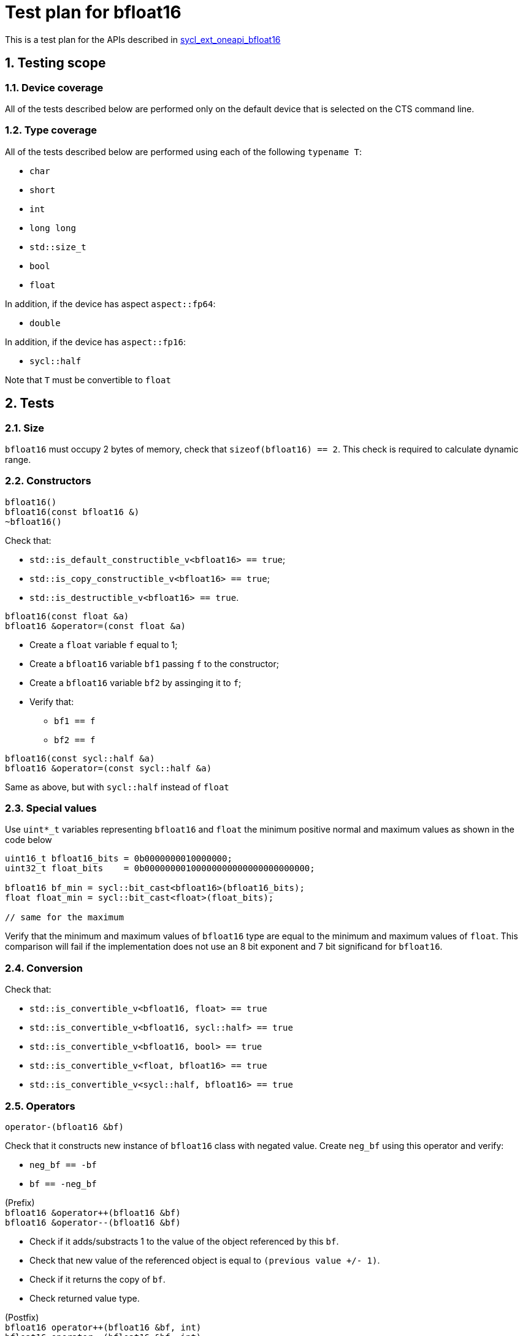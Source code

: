 :sectnums:
:xrefstyle: short

= Test plan for bfloat16

This is a test plan for the APIs described in
https://github.com/intel/llvm/blob/sycl/sycl/doc/extensions/supported/sycl_ext_oneapi_bfloat16.asciidoc[sycl_ext_oneapi_bfloat16]

== Testing scope

=== Device coverage

All of the tests described below are performed only on the default device that
is selected on the CTS command line.

=== Type coverage

All of the tests described below are performed using each of the following `typename T`:

* `char`
* `short`
* `int`
* `long long`
* `std::size_t`
* `bool`
* `float`

In addition, if the device has aspect `aspect::fp64`:

* `double`

In addition, if the device has `aspect::fp16`:

* `sycl::half`

Note that `T` must be convertible to `float`

== Tests

=== Size

`bfloat16` must occupy 2 bytes of memory, check that `sizeof(bfloat16) == 2`.
This check is required to calculate dynamic range.

=== Constructors

`bfloat16()` +
`bfloat16(const bfloat16 &)` +
`~bfloat16()`

Check that:

* `std::is_default_constructible_v<bfloat16> == true`;
* `std::is_copy_constructible_v<bfloat16> == true`;
* `std::is_destructible_v<bfloat16> == true`.

`bfloat16(const float &a)` +
`bfloat16 &operator=(const float &a)`

* Create a `float` variable `f` equal to 1;
* Create a `bfloat16` variable `bf1` passing `f` to the constructor;
* Create a `bfloat16` variable `bf2` by assinging it to `f`;
* Verify that:
    ** `bf1 == f`
    ** `bf2 == f`

`bfloat16(const sycl::half &a)` +
`bfloat16 &operator=(const sycl::half &a)`

Same as above, but with `sycl::half` instead of `float`

=== Special values

Use `uint*_t` variables representing `bfloat16` and `float` the minimum positive normal and maximum values as shown in the code below

[source,c++]
----
uint16_t bfloat16_bits = 0b0000000010000000;
uint32_t float_bits    = 0b00000000100000000000000000000000;

bfloat16 bf_min = sycl::bit_cast<bfloat16>(bfloat16_bits);
float float_min = sycl::bit_cast<float>(float_bits);

// same for the maximum
----

Verify that the minimum and maximum values of `bfloat16` type are equal to the minimum and maximum values of `float`. This comparison will fail if the implementation does not use an 8 bit exponent and 7 bit significand for `bfloat16`.

=== Conversion

Check that:

* `std::is_convertible_v<bfloat16, float> == true`
* `std::is_convertible_v<bfloat16, sycl::half> == true`
* `std::is_convertible_v<bfloat16, bool> == true`
* `std::is_convertible_v<float, bfloat16> == true`
* `std::is_convertible_v<sycl::half, bfloat16> == true`

=== Operators

`operator-(bfloat16 &bf)`

Check that it constructs new instance of `bfloat16` class with negated value.
Create `neg_bf` using this operator and verify:

* `neg_bf == -bf`
* `bf == -neg_bf`

(Prefix) +
`bfloat16 &operator++(bfloat16 &bf)` +
`bfloat16 &operator--(bfloat16 &bf)`

* Check if it adds/substracts 1 to the value of the object referenced by this `bf`.
* Check that new value of the referenced object is equal to `(previous value +/- 1)`.
* Check if it returns the copy of `bf`.
* Check returned value type.

(Postfix) +
`bfloat16 operator++(bfloat16 &bf, int)` +
`bfloat16 operator--(bfloat16 &bf, int)`

Same as above, but check thar it returns value of `bf` before assignment instead of copy.

OP is `+=`, `-=`, `*=`, `/=` +
`bfloat16 &operatorOP(bfloat16 &lhs, const bfloat16 &rhs)`

* Check results of arithmetic operations returned to initial `bfloat16` object.
* Check returned value type.

OP is `+`, `-`, `*`, `/` +
`bfloat16 operatorOP(const bfloat16 &lhs, const bfloat16 &rhs)`

* Check results of arithmetic operations.
* Check returned value type.

OP is `==`, `!=`, `<`, `>`, `+<=+`, `>=` +
`bool operatorOP(const bfloat16 &lhs, const bfloat16 &rhs)`

* Check results of equality and inequality between two `bfloat16` objects.
* Check returned type is `bool`.

OP is `==`, `!=`, `<`, `>`, `<=`, `>=` +
`template <typename T>` +
`bool operatorOP(const bfloat16 &lhs, const T &rhs)` +
`template <typename T>` +
`bool operatorOP(const T &lhs, const bfloat16 &rhs)`

* Check results of equality and inequality between `bfloat16` and `T` objects.
* Check returned type is `bool`.
